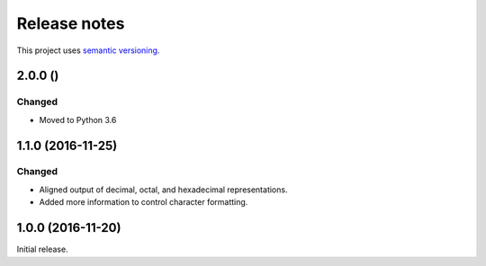 Release notes
=============

This project uses `semantic versioning <http://semver.org/>`_.

2.0.0 ()
--------

Changed
^^^^^^^

- Moved to Python 3.6

1.1.0 (2016-11-25)
------------------

Changed
^^^^^^^

- Aligned output of decimal, octal, and hexadecimal representations.
- Added more information to control character formatting.

1.0.0 (2016-11-20)
------------------

Initial release.
